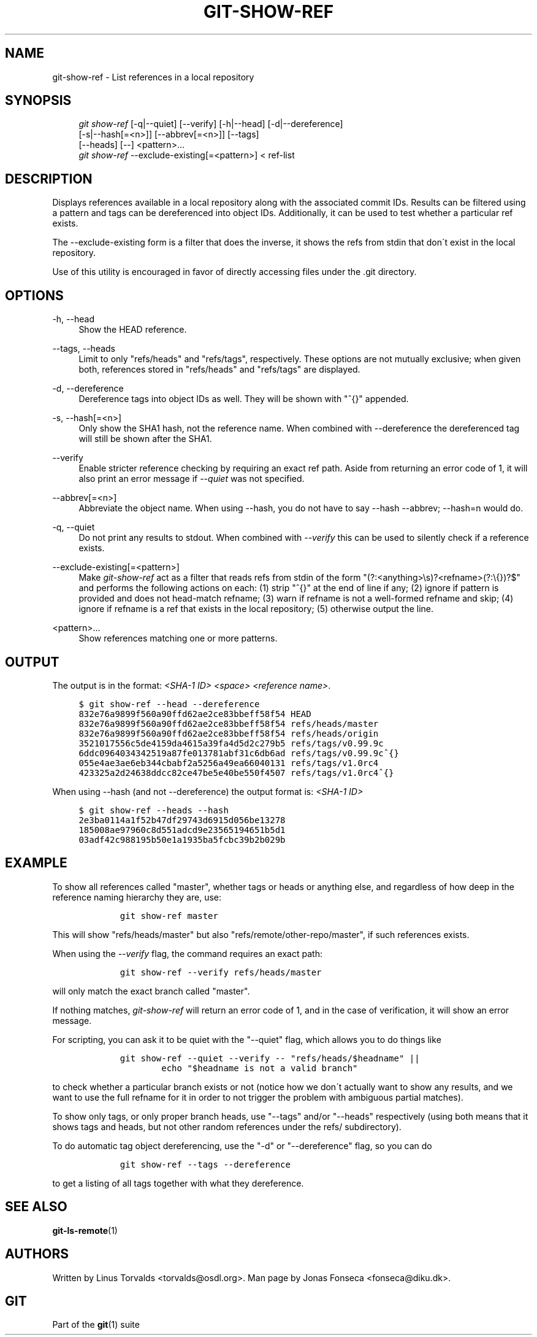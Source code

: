 .\"     Title: git-show-ref
.\"    Author: 
.\" Generator: DocBook XSL Stylesheets v1.73.2 <http://docbook.sf.net/>
.\"      Date: 07/06/2009
.\"    Manual: Git Manual
.\"    Source: Git 1.6.3.3.412.gf581d
.\"
.TH "GIT\-SHOW\-REF" "1" "07/06/2009" "Git 1\.6\.3\.3\.412\.gf581d" "Git Manual"
.\" disable hyphenation
.nh
.\" disable justification (adjust text to left margin only)
.ad l
.SH "NAME"
git-show-ref - List references in a local repository
.SH "SYNOPSIS"
.sp
.RS 4
.nf
\fIgit show\-ref\fR [\-q|\-\-quiet] [\-\-verify] [\-h|\-\-head] [\-d|\-\-dereference]
             [\-s|\-\-hash[=<n>]] [\-\-abbrev[=<n>]] [\-\-tags]
             [\-\-heads] [\-\-] <pattern>\&...
\fIgit show\-ref\fR \-\-exclude\-existing[=<pattern>] < ref\-list
.fi
.RE
.SH "DESCRIPTION"
Displays references available in a local repository along with the associated commit IDs\. Results can be filtered using a pattern and tags can be dereferenced into object IDs\. Additionally, it can be used to test whether a particular ref exists\.
.sp
The \-\-exclude\-existing form is a filter that does the inverse, it shows the refs from stdin that don\'t exist in the local repository\.
.sp
Use of this utility is encouraged in favor of directly accessing files under the \.git directory\.
.sp
.SH "OPTIONS"
.PP
\-h, \-\-head
.RS 4
Show the HEAD reference\.
.RE
.PP
\-\-tags, \-\-heads
.RS 4
Limit to only "refs/heads" and "refs/tags", respectively\. These options are not mutually exclusive; when given both, references stored in "refs/heads" and "refs/tags" are displayed\.
.RE
.PP
\-d, \-\-dereference
.RS 4
Dereference tags into object IDs as well\. They will be shown with "^{}" appended\.
.RE
.PP
\-s, \-\-hash[=<n>]
.RS 4
Only show the SHA1 hash, not the reference name\. When combined with \-\-dereference the dereferenced tag will still be shown after the SHA1\.
.RE
.PP
\-\-verify
.RS 4
Enable stricter reference checking by requiring an exact ref path\. Aside from returning an error code of 1, it will also print an error message if
\fI\-\-quiet\fR
was not specified\.
.RE
.PP
\-\-abbrev[=<n>]
.RS 4
Abbreviate the object name\. When using
\-\-hash, you do not have to say
\-\-hash \-\-abbrev;
\-\-hash=n
would do\.
.RE
.PP
\-q, \-\-quiet
.RS 4
Do not print any results to stdout\. When combined with
\fI\-\-verify\fR
this can be used to silently check if a reference exists\.
.RE
.PP
\-\-exclude\-existing[=<pattern>]
.RS 4
Make
\fIgit\-show\-ref\fR
act as a filter that reads refs from stdin of the form "(?:<anything>\es)?<refname>(?:\e{})?$" and performs the following actions on each: (1) strip "^{}" at the end of line if any; (2) ignore if pattern is provided and does not head\-match refname; (3) warn if refname is not a well\-formed refname and skip; (4) ignore if refname is a ref that exists in the local repository; (5) otherwise output the line\.
.RE
.PP
<pattern>\&...
.RS 4
Show references matching one or more patterns\.
.RE
.SH "OUTPUT"
The output is in the format: \fI<SHA\-1 ID>\fR \fI<space>\fR \fI<reference name>\fR\.
.sp
.sp
.RS 4
.nf

\.ft C
$ git show\-ref \-\-head \-\-dereference
832e76a9899f560a90ffd62ae2ce83bbeff58f54 HEAD
832e76a9899f560a90ffd62ae2ce83bbeff58f54 refs/heads/master
832e76a9899f560a90ffd62ae2ce83bbeff58f54 refs/heads/origin
3521017556c5de4159da4615a39fa4d5d2c279b5 refs/tags/v0\.99\.9c
6ddc0964034342519a87fe013781abf31c6db6ad refs/tags/v0\.99\.9c^{}
055e4ae3ae6eb344cbabf2a5256a49ea66040131 refs/tags/v1\.0rc4
423325a2d24638ddcc82ce47be5e40be550f4507 refs/tags/v1\.0rc4^{}
\.\.\.
\.ft

.fi
.RE
When using \-\-hash (and not \-\-dereference) the output format is: \fI<SHA\-1 ID>\fR
.sp
.sp
.RS 4
.nf

\.ft C
$ git show\-ref \-\-heads \-\-hash
2e3ba0114a1f52b47df29743d6915d056be13278
185008ae97960c8d551adcd9e23565194651b5d1
03adf42c988195b50e1a1935ba5fcbc39b2b029b
\.\.\.
\.ft

.fi
.RE
.SH "EXAMPLE"
To show all references called "master", whether tags or heads or anything else, and regardless of how deep in the reference naming hierarchy they are, use:
.sp
.sp
.RS 4
.nf

\.ft C
        git show\-ref master
\.ft

.fi
.RE
This will show "refs/heads/master" but also "refs/remote/other\-repo/master", if such references exists\.
.sp
When using the \fI\-\-verify\fR flag, the command requires an exact path:
.sp
.sp
.RS 4
.nf

\.ft C
        git show\-ref \-\-verify refs/heads/master
\.ft

.fi
.RE
will only match the exact branch called "master"\.
.sp
If nothing matches, \fIgit\-show\-ref\fR will return an error code of 1, and in the case of verification, it will show an error message\.
.sp
For scripting, you can ask it to be quiet with the "\-\-quiet" flag, which allows you to do things like
.sp
.sp
.RS 4
.nf

\.ft C
        git show\-ref \-\-quiet \-\-verify \-\- "refs/heads/$headname" ||
                echo "$headname is not a valid branch"
\.ft

.fi
.RE
to check whether a particular branch exists or not (notice how we don\'t actually want to show any results, and we want to use the full refname for it in order to not trigger the problem with ambiguous partial matches)\.
.sp
To show only tags, or only proper branch heads, use "\-\-tags" and/or "\-\-heads" respectively (using both means that it shows tags and heads, but not other random references under the refs/ subdirectory)\.
.sp
To do automatic tag object dereferencing, use the "\-d" or "\-\-dereference" flag, so you can do
.sp
.sp
.RS 4
.nf

\.ft C
        git show\-ref \-\-tags \-\-dereference
\.ft

.fi
.RE
to get a listing of all tags together with what they dereference\.
.sp
.SH "SEE ALSO"
\fBgit-ls-remote\fR(1)
.sp
.SH "AUTHORS"
Written by Linus Torvalds <torvalds@osdl\.org>\. Man page by Jonas Fonseca <fonseca@diku\.dk>\.
.sp
.SH "GIT"
Part of the \fBgit\fR(1) suite
.sp
